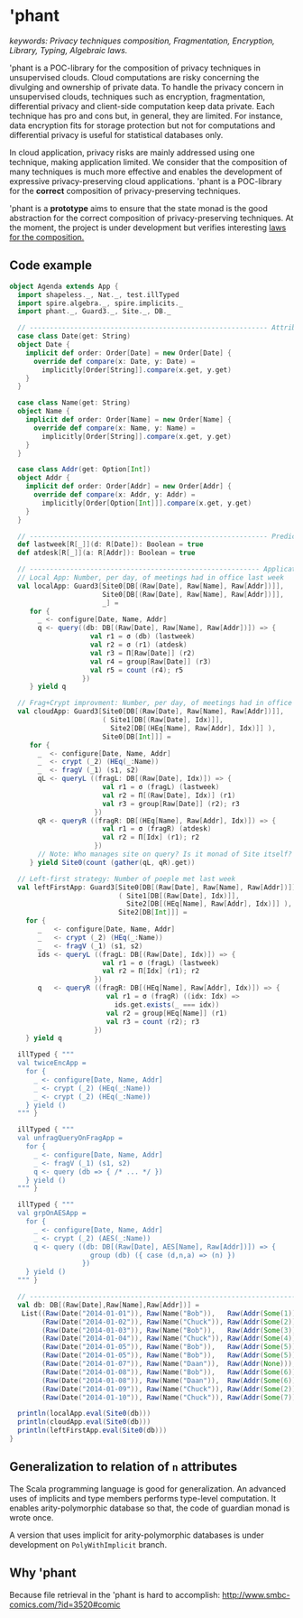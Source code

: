* 'phant
/keywords: Privacy techniques composition, Fragmentation, Encryption, Library,
Typing, Algebraic laws./


'phant is a POC-library for the composition of privacy techniques in
unsupervised clouds. Cloud computations are risky concerning the divulging and
ownership of private data. To handle the privacy concern in unsupervised clouds,
techniques such as encryption, fragmentation, differential privacy and
client-side computation keep data private. Each technique has pro and cons but,
in general, they are limited. For instance, data encryption fits for storage
protection but not for computations and differential privacy is useful for
statistical databases only.

In cloud application, privacy risks are mainly addressed using one technique,
making application limited. We consider that the composition of many techniques
is much more effective and enables the development of expressive
privacy-preserving cloud applications. 'phant is a POC-library for the *correct*
composition of privacy-preserving techniques.

'phant is a *prototype* aims to ensure that the state monad is the good
abstraction for the correct composition of privacy-preserving techniques. At the
moment, the project is under development but verifies interesting [[file:attic/laws.scala][laws for the
composition.]]

** Code example
   #+BEGIN_SRC scala
     object Agenda extends App {
       import shapeless._, Nat._, test.illTyped
       import spire.algebra._, spire.implicits._
       import phant._, Guard3._, Site._, DB._

       // ----------------------------------------------------------- Attributes
       case class Date(get: String)
       object Date {
         implicit def order: Order[Date] = new Order[Date] {
           override def compare(x: Date, y: Date) =
             implicitly[Order[String]].compare(x.get, y.get)
         }
       }

       case class Name(get: String)
       object Name {
         implicit def order: Order[Name] = new Order[Name] {
           override def compare(x: Name, y: Name) =
             implicitly[Order[String]].compare(x.get, y.get)
         }
       }

       case class Addr(get: Option[Int])
       object Addr {
         implicit def order: Order[Addr] = new Order[Addr] {
           override def compare(x: Addr, y: Addr) =
             implicitly[Order[Option[Int]]].compare(x.get, y.get)
         }
       }

       // ----------------------------------------------------------- Predicates
       def lastweek[R[_]](d: R[Date]): Boolean = true
       def atdesk[R[_]](a: R[Addr]): Boolean = true

       // --------------------------------------------------------- Applications
       // Local App: Number, per day, of meetings had in office last week
       val localApp: Guard3[Site0[DB[(Raw[Date], Raw[Name], Raw[Addr])]],
                            Site0[DB[(Raw[Date], Raw[Name], Raw[Addr])]],
                            _] =
          for {
            _ <- configure[Date, Name, Addr]
            q <- query((db: DB[(Raw[Date], Raw[Name], Raw[Addr])]) => {
                         val r1 = σ (db) (lastweek)
                         val r2 = σ (r1) (atdesk)
                         val r3 = Π[Raw[Date]] (r2)
                         val r4 = group[Raw[Date]] (r3)
                         val r5 = count (r4); r5
                       })
          } yield q

       // Frag+Crypt improvment: Number, per day, of meetings had in office last week
       val cloudApp: Guard3[Site0[DB[(Raw[Date], Raw[Name], Raw[Addr])]],
                            ( Site1[DB[(Raw[Date], Idx)]],
                              Site2[DB[(HEq[Name], Raw[Addr], Idx)]] ),
                            Site0[DB[Int]]] =
          for {
            _  <- configure[Date, Name, Addr]
            _  <- crypt (_2) (HEq(_:Name))
            _  <- fragV (_1) (s1, s2)
            qL <- queryL ((fragL: DB[(Raw[Date], Idx)]) => {
                            val r1 = σ (fragL) (lastweek)
                            val r2 = Π[(Raw[Date], Idx)] (r1)
                            val r3 = group[Raw[Date]] (r2); r3
                          })
            qR <- queryR ((fragR: DB[(HEq[Name], Raw[Addr], Idx)]) => {
                            val r1 = σ (fragR) (atdesk)
                            val r2 = Π[Idx] (r1); r2
                          })
            // Note: Who manages site on query? Is it monad of Site itself?
          } yield Site0(count (gather(qL, qR).get))

       // Left-first strategy: Number of poeple met last week
       val leftFirstApp: Guard3[Site0[DB[(Raw[Date], Raw[Name], Raw[Addr])]],
                                ( Site1[DB[(Raw[Date], Idx)]],
                                  Site2[DB[(HEq[Name], Raw[Addr], Idx)]] ),
                                Site2[DB[Int]]] =
         for {
            _   <- configure[Date, Name, Addr]
            _   <- crypt (_2) (HEq(_:Name))
            _   <- fragV (_1) (s1, s2)
            ids <- queryL ((fragL: DB[(Raw[Date], Idx)]) => {
                            val r1 = σ (fragL) (lastweek)
                            val r2 = Π[Idx] (r1); r2
                          })
            q   <- queryR ((fragR: DB[(HEq[Name], Raw[Addr], Idx)]) => {
                             val r1 = σ (fragR) ((idx: Idx) =>
                               ids.get.exists(_ === idx))
                             val r2 = group[HEq[Name]] (r1)
                             val r3 = count (r2); r3
                          })
         } yield q

       illTyped { """
       val twiceEncApp =
         for {
           _ <- configure[Date, Name, Addr]
           _ <- crypt (_2) (HEq(_:Name))
           _ <- crypt (_2) (HEq(_:Name))
         } yield ()
       """ }

       illTyped { """
       val unfragQueryOnFragApp =
         for {
           _ <- configure[Date, Name, Addr]
           _ <- fragV (_1) (s1, s2)
           q <- query (db => { /* ... */ })
         } yield ()
       """ }

       illTyped { """
       val grpOnAESApp =
         for {
           _ <- configure[Date, Name, Addr]
           _ <- crypt (_2) (AES(_:Name))
           q <- query ((db: DB[(Raw[Date], AES[Name], Raw[Addr])]) => {
                         group (db) ({ case (d,n,a) => (n) })
                       })
         } yield ()
       """ }

       // ------------------------------------------------------------------ Run
       val db: DB[(Raw[Date],Raw[Name],Raw[Addr])] =
        List((Raw(Date("2014-01-01")), Raw(Name("Bob")),   Raw(Addr(Some(1)))),
             (Raw(Date("2014-01-02")), Raw(Name("Chuck")), Raw(Addr(Some(2)))),
             (Raw(Date("2014-01-03")), Raw(Name("Bob")),   Raw(Addr(Some(3)))),
             (Raw(Date("2014-01-04")), Raw(Name("Chuck")), Raw(Addr(Some(4)))),
             (Raw(Date("2014-01-05")), Raw(Name("Bob")),   Raw(Addr(Some(5)))),
             (Raw(Date("2014-01-05")), Raw(Name("Bob")),   Raw(Addr(Some(5)))),
             (Raw(Date("2014-01-07")), Raw(Name("Daan")),  Raw(Addr(None))),
             (Raw(Date("2014-01-08")), Raw(Name("Bob")),   Raw(Addr(Some(6)))),
             (Raw(Date("2014-01-08")), Raw(Name("Daan")),  Raw(Addr(Some(6)))),
             (Raw(Date("2014-01-09")), Raw(Name("Chuck")), Raw(Addr(Some(2)))),
             (Raw(Date("2014-01-10")), Raw(Name("Chuck")), Raw(Addr(Some(7)))))

       println(localApp.eval(Site0(db)))
       println(cloudApp.eval(Site0(db)))
       println(leftFirstApp.eval(Site0(db)))
     }
   #+END_SRC

** Generalization to relation of =n= attributes
   The Scala programming language is good for generalization. An advanced uses
   of implicits and type members performs type-level computation. It enables
   arity-polymorphic database so that, the code of guardian monad is wrote once.

   A version that uses implicit for arity-polymorphic databases is under
   development on =PolyWithImplicit= branch.

** Why 'phant
   Because file retrieval in the 'phant is hard to accomplish: 
   http://www.smbc-comics.com/?id=3520#comic
